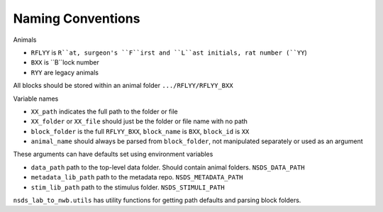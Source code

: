 .. nsds_lab_to_nwb

==================
Naming Conventions
==================

Animals

- ``RFLYY`` is ``R``at, surgeon's ``F``irst and ``L``ast initials, rat number (``YY``)
- ``BXX`` is ``B``lock number
- ``RYY`` are legacy animals

All blocks should be stored within an animal folder ``.../RFLYY/RFLYY_BXX``

Variable names

- ``XX_path`` indicates the full path to the folder or file
- ``XX_folder`` or ``XX_file`` should just be the folder or file name with no path
- ``block_folder`` is the full ``RFLYY_BXX``, ``block_name`` is ``BXX``, ``block_id`` is ``XX``
- ``animal_name`` should always be parsed from ``block_folder``, not manipulated separately or used as an argument

These arguments can have defaults set using environment variables

- ``data_path`` path to the top-level data folder. Should contain animal folders. ``NSDS_DATA_PATH``
- ``metadata_lib_path`` path to the metadata repo. ``NSDS_METADATA_PATH``
- ``stim_lib_path`` path to the stimulus folder. ``NSDS_STIMULI_PATH``

``nsds_lab_to_nwb.utils`` has utility functions for getting path defaults and parsing block folders.
